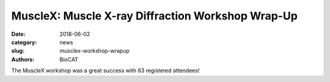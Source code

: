 MuscleX: Muscle X-ray Diffraction Workshop Wrap-Up
##################################################

:date: 2018-06-02
:category: news
:slug: musclex-workshop-wrapup
:authors: BioCAT

.. image:: {static}/images/news/Audience2.jpg
    :class: img-reactive
    :target: {static}/images/news/Audience2.jpg

The MuscleX workshop was a great success with 63 registered attendees!

.. row::

    .. -------------------------------------------------------------------------
    .. column::
        :width: 12

        :h3:`BioCAT Workshop Itinerary`

        Madison, Wisconsin 5/23/2018


        **1:00 PM** `BioCAT Update and Overview - Tom Irving (BioCAT) <{static}/files/MyofilamentWorkshopIntro_Irving.pdf>`_

        **1:30 PM** `New opportunities with intact and skinned skeletal muscle - Weikang Ma (BioCAT) <{static}/files/MyofilamentWorkshop_Weikang.pdf>`_

        **2:00 PM** `Best Practices for X-ray Diffraction Experiments with Cardiac Muscle - Vickie Yuan (U Washington) <{static}/files/MyofilamentWorkshopSamplePrep_Vicky.pdf>`_

        **2:30 PM** Multiscale modeling, X-ray patterns, and estimation of forces on myofilaments in intact muscle - Srba Mijailovich (IIT)

        **3:00 PM** Break

        **3:20 PM** `New opportunities for SAXS and muscle proteins - Jesse Hopkins (BioCAT) <{static}/files/MyofilamentWorkshopSAXS_Jesse.pdf>`_

        **3:40 PM** MuscleX: New tools for analysis of X-ray diffraction patterns - Weikang Ma (BioCAT)

        **4:00 PM** Structured Discussion: Strategic Directions for the Muscle Diffraction Program at BioCAT - Massimo Reconditi (U. Florence) and Pieter de Tombe (Imperial College, London)

        **5:00 PM** Adjourn

        **5:00 - 6:00** no host cash bar reception



.. row::

    .. -------------------------------------------------------------------------
    .. column::
        :width: 6

        .. thumbnail::

            .. image:: {static}/images/news/MuscleXspeakers.JPG
                :class: img-rounded, img-reactive
                :target: {static}/images/news/MuscleXspeakers.JPG

    .. -------------------------------------------------------------------------
    .. column::
        :width: 6

        .. thumbnail::

            .. image:: {static}/images/news/MassimoiReeconditi.JPG
                :class: img-rounded, img-reactive
                :target: {static}/images/news/MassimoiReeconditi.JPG

.. row::

    .. -------------------------------------------------------------------------
    .. column::
        :width: 6

        .. thumbnail::

            .. image:: {static}/images/news/JesseHopkins.JPG
                :class: img-rounded, img-reactive
                :target: {static}/images/news/JesseHopkins.JPG

    .. -------------------------------------------------------------------------
    .. column::
        :width: 6

        .. thumbnail::

            .. image:: {static}/images/news/VickyYuan.JPG
                :class: img-rounded, img-reactive
                :target: {static}/images/news/VickyYuan.JPG

.. row::

    .. -------------------------------------------------------------------------
    .. column::
        :width: 6

        .. thumbnail::

            .. image:: {static}/images/news/WeikangMa.JPG
                :class: img-rounded, img-reactive
                :target: {static}/images/news/WeikangMa.JPG
